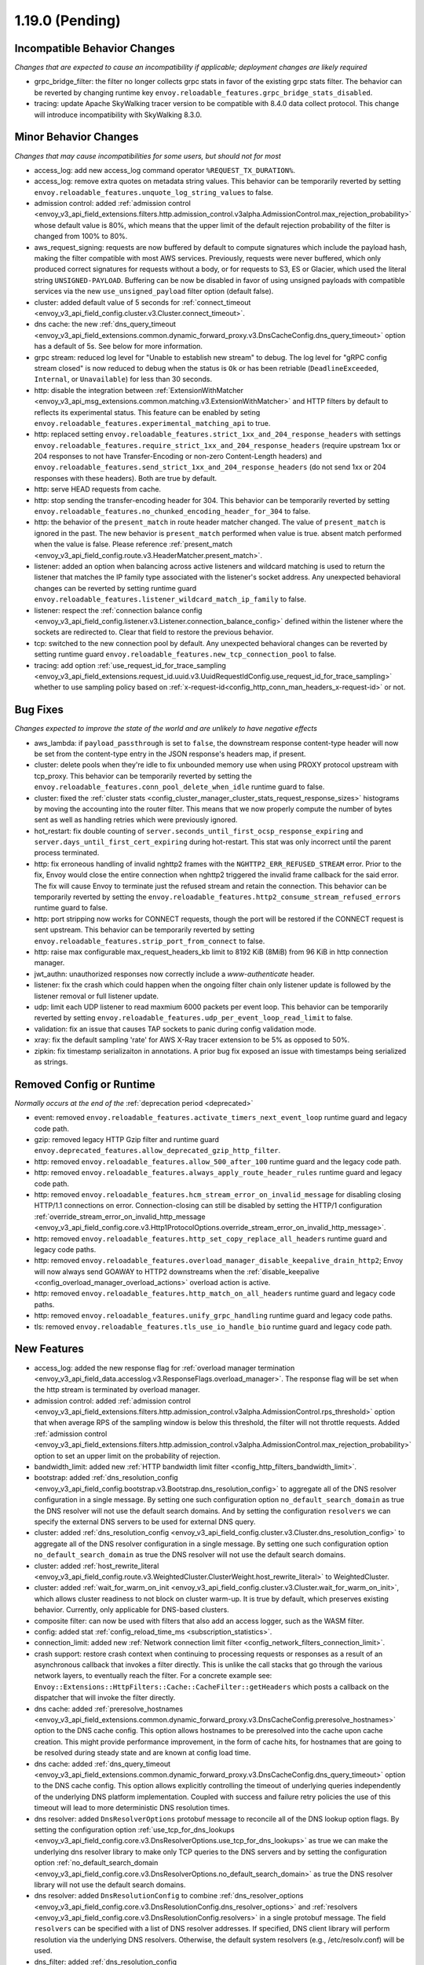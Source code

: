 1.19.0 (Pending)
================

Incompatible Behavior Changes
-----------------------------
*Changes that are expected to cause an incompatibility if applicable; deployment changes are likely required*

* grpc_bridge_filter: the filter no longer collects grpc stats in favor of the existing grpc stats filter.
  The behavior can be reverted by changing runtime key ``envoy.reloadable_features.grpc_bridge_stats_disabled``.
* tracing: update Apache SkyWalking tracer version to be compatible with 8.4.0 data collect protocol. This change will introduce incompatibility with SkyWalking 8.3.0.

Minor Behavior Changes
----------------------
*Changes that may cause incompatibilities for some users, but should not for most*

* access_log: add new access_log command operator ``%REQUEST_TX_DURATION%``.
* access_log: remove extra quotes on metadata string values. This behavior can be temporarily reverted by setting ``envoy.reloadable_features.unquote_log_string_values`` to false.
* admission control: added :ref:`admission control <envoy_v3_api_field_extensions.filters.http.admission_control.v3alpha.AdmissionControl.max_rejection_probability>` whose default value is 80%, which means that the upper limit of the default rejection probability of the filter is changed from 100% to 80%.
* aws_request_signing: requests are now buffered by default to compute signatures which include the
  payload hash, making the filter compatible with most AWS services. Previously, requests were
  never buffered, which only produced correct signatures for requests without a body, or for
  requests to S3, ES or Glacier, which used the literal string ``UNSIGNED-PAYLOAD``. Buffering can
  be now be disabled in favor of using unsigned payloads with compatible services via the new
  ``use_unsigned_payload`` filter option (default false).
* cluster: added default value of 5 seconds for :ref:`connect_timeout <envoy_v3_api_field_config.cluster.v3.Cluster.connect_timeout>`.
* dns cache: the new :ref:`dns_query_timeout <envoy_v3_api_field_extensions.common.dynamic_forward_proxy.v3.DnsCacheConfig.dns_query_timeout>` option has a default of 5s. See below for more information.
* grpc stream: reduced log level for "Unable to establish new stream" to debug.
  The log level for "gRPC config stream closed" is now reduced to debug when the status is ``Ok``
  or has been retriable (``DeadlineExceeded``, ``Internal``, or ``Unavailable``) for less than 30 seconds.
* http: disable the integration between :ref:`ExtensionWithMatcher <envoy_v3_api_msg_extensions.common.matching.v3.ExtensionWithMatcher>`
  and HTTP filters by default to reflects its experimental status. This feature can be enabled by seting
  ``envoy.reloadable_features.experimental_matching_api`` to true.
* http: replaced setting ``envoy.reloadable_features.strict_1xx_and_204_response_headers`` with settings
  ``envoy.reloadable_features.require_strict_1xx_and_204_response_headers``
  (require upstream 1xx or 204 responses to not have Transfer-Encoding or non-zero Content-Length headers) and
  ``envoy.reloadable_features.send_strict_1xx_and_204_response_headers``
  (do not send 1xx or 204 responses with these headers). Both are true by default.
* http: serve HEAD requests from cache.
* http: stop sending the transfer-encoding header for 304. This behavior can be temporarily reverted by setting
  ``envoy.reloadable_features.no_chunked_encoding_header_for_304`` to false.
* http: the behavior of the ``present_match`` in route header matcher changed. The value of ``present_match`` is ignored in the past. The new behavior is ``present_match`` performed when value is true. absent match performed when the value is false. Please reference :ref:`present_match
  <envoy_v3_api_field_config.route.v3.HeaderMatcher.present_match>`.
* listener: added an option when balancing across active listeners and wildcard matching is used to return the listener that matches the IP family type associated with the listener's socket address. Any unexpected behavioral changes can be reverted by setting runtime guard ``envoy.reloadable_features.listener_wildcard_match_ip_family`` to false.
* listener: respect the :ref:`connection balance config <envoy_v3_api_field_config.listener.v3.Listener.connection_balance_config>`
  defined within the listener where the sockets are redirected to. Clear that field to restore the previous behavior.
* tcp: switched to the new connection pool by default. Any unexpected behavioral changes can be reverted by setting runtime guard ``envoy.reloadable_features.new_tcp_connection_pool`` to false.
* tracing: add option :ref:`use_request_id_for_trace_sampling <envoy_v3_api_field_extensions.request_id.uuid.v3.UuidRequestIdConfig.use_request_id_for_trace_sampling>` whether to use sampling policy based on :ref:`x-request-id<config_http_conn_man_headers_x-request-id>` or not.

Bug Fixes
---------
*Changes expected to improve the state of the world and are unlikely to have negative effects*

* aws_lambda: if ``payload_passthrough`` is set to ``false``, the downstream response content-type header will now be set from the content-type entry in the JSON response's headers map, if present.
* cluster: delete pools when they're idle to fix unbounded memory use when using PROXY protocol upstream with tcp_proxy. This behavior can be temporarily reverted by setting the ``envoy.reloadable_features.conn_pool_delete_when_idle`` runtime guard to false.
* cluster: fixed the :ref:`cluster stats <config_cluster_manager_cluster_stats_request_response_sizes>` histograms by moving the accounting into the router
  filter. This means that we now properly compute the number of bytes sent as well as handling retries which were previously ignored.
* hot_restart: fix double counting of ``server.seconds_until_first_ocsp_response_expiring`` and ``server.days_until_first_cert_expiring`` during hot-restart. This stat was only incorrect until the parent process terminated.
* http: fix erroneous handling of invalid nghttp2 frames with the ``NGHTTP2_ERR_REFUSED_STREAM`` error. Prior to the fix,
  Envoy would close the entire connection when nghttp2 triggered the invalid frame callback for the said error. The fix
  will cause Envoy to terminate just the refused stream and retain the connection. This behavior can be temporarily
  reverted by setting the ``envoy.reloadable_features.http2_consume_stream_refused_errors`` runtime guard to false.
* http: port stripping now works for CONNECT requests, though the port will be restored if the CONNECT request is sent upstream. This behavior can be temporarily reverted by setting ``envoy.reloadable_features.strip_port_from_connect`` to false.
* http: raise max configurable max_request_headers_kb limit to 8192 KiB (8MiB) from 96 KiB in http connection manager.
* jwt_authn: unauthorized responses now correctly include a `www-authenticate` header.
* listener: fix the crash which could happen when the ongoing filter chain only listener update is followed by the listener removal or full listener update.
* udp: limit each UDP listener to read maxmium 6000 packets per event loop. This behavior can be temporarily reverted by setting ``envoy.reloadable_features.udp_per_event_loop_read_limit`` to false.
* validation: fix an issue that causes TAP sockets to panic during config validation mode.
* xray: fix the default sampling 'rate' for AWS X-Ray tracer extension to be 5% as opposed to 50%.
* zipkin: fix timestamp serializaiton in annotations. A prior bug fix exposed an issue with timestamps being serialized as strings.

Removed Config or Runtime
-------------------------
*Normally occurs at the end of the* :ref:`deprecation period <deprecated>`

* event: removed ``envoy.reloadable_features.activate_timers_next_event_loop`` runtime guard and legacy code path.
* gzip: removed legacy HTTP Gzip filter and runtime guard ``envoy.deprecated_features.allow_deprecated_gzip_http_filter``.
* http: removed ``envoy.reloadable_features.allow_500_after_100`` runtime guard and the legacy code path.
* http: removed ``envoy.reloadable_features.always_apply_route_header_rules`` runtime guard and legacy code path.
* http: removed ``envoy.reloadable_features.hcm_stream_error_on_invalid_message`` for disabling closing HTTP/1.1 connections on error. Connection-closing can still be disabled by setting the HTTP/1 configuration :ref:`override_stream_error_on_invalid_http_message <envoy_v3_api_field_config.core.v3.Http1ProtocolOptions.override_stream_error_on_invalid_http_message>`.
* http: removed ``envoy.reloadable_features.http_set_copy_replace_all_headers`` runtime guard and legacy code paths.
* http: removed ``envoy.reloadable_features.overload_manager_disable_keepalive_drain_http2``; Envoy will now always send GOAWAY to HTTP2 downstreams when the :ref:`disable_keepalive <config_overload_manager_overload_actions>` overload action is active.
* http: removed ``envoy.reloadable_features.http_match_on_all_headers`` runtime guard and legacy code paths.
* http: removed ``envoy.reloadable_features.unify_grpc_handling`` runtime guard and legacy code paths.
* tls: removed ``envoy.reloadable_features.tls_use_io_handle_bio`` runtime guard and legacy code path.

New Features
------------

* access_log: added the new response flag for :ref:`overload manager termination <envoy_v3_api_field_data.accesslog.v3.ResponseFlags.overload_manager>`. The response flag will be set when the http stream is terminated by overload manager.
* admission control: added :ref:`admission control <envoy_v3_api_field_extensions.filters.http.admission_control.v3alpha.AdmissionControl.rps_threshold>` option that when average RPS of the sampling window is below this threshold, the filter will not throttle requests. Added :ref:`admission control <envoy_v3_api_field_extensions.filters.http.admission_control.v3alpha.AdmissionControl.max_rejection_probability>` option to set an upper limit on the probability of rejection.
* bandwidth_limit: added new :ref:`HTTP bandwidth limit filter <config_http_filters_bandwidth_limit>`.
* bootstrap: added :ref:`dns_resolution_config <envoy_v3_api_field_config.bootstrap.v3.Bootstrap.dns_resolution_config>` to aggregate all of the DNS resolver configuration in a single message. By setting one such configuration option ``no_default_search_domain`` as true the DNS resolver will not use the default search domains. And by setting the configuration ``resolvers`` we can specify the external DNS servers to be used for external DNS query.
* cluster: added :ref:`dns_resolution_config <envoy_v3_api_field_config.cluster.v3.Cluster.dns_resolution_config>` to aggregate all of the DNS resolver configuration in a single message. By setting one such configuration option ``no_default_search_domain`` as true the DNS resolver will not use the default search domains.
* cluster: added :ref:`host_rewrite_literal <envoy_v3_api_field_config.route.v3.WeightedCluster.ClusterWeight.host_rewrite_literal>` to WeightedCluster.
* cluster: added :ref:`wait_for_warm_on_init <envoy_v3_api_field_config.cluster.v3.Cluster.wait_for_warm_on_init>`, which allows cluster readiness to not block on cluster warm-up. It is true by default, which preserves existing behavior. Currently, only applicable for DNS-based clusters.
* composite filter: can now be used with filters that also add an access logger, such as the WASM filter.
* config: added stat :ref:`config_reload_time_ms <subscription_statistics>`.
* connection_limit: added new :ref:`Network connection limit filter <config_network_filters_connection_limit>`.
* crash support: restore crash context when continuing to processing requests or responses as a result of an asynchronous callback that invokes a filter directly. This is unlike the call stacks that go through the various network layers, to eventually reach the filter. For a concrete example see: ``Envoy::Extensions::HttpFilters::Cache::CacheFilter::getHeaders`` which posts a callback on the dispatcher that will invoke the filter directly.
* dns cache: added :ref:`preresolve_hostnames <envoy_v3_api_field_extensions.common.dynamic_forward_proxy.v3.DnsCacheConfig.preresolve_hostnames>` option to the DNS cache config. This option allows hostnames to be preresolved into the cache upon cache creation. This might provide performance improvement, in the form of cache hits, for hostnames that are going to be resolved during steady state and are known at config load time.
* dns cache: added :ref:`dns_query_timeout <envoy_v3_api_field_extensions.common.dynamic_forward_proxy.v3.DnsCacheConfig.dns_query_timeout>` option to the DNS cache config. This option allows explicitly controlling the timeout of underlying queries independently of the underlying DNS platform implementation. Coupled with success and failure retry policies the use of this timeout will lead to more deterministic DNS resolution times.
* dns resolver: added ``DnsResolverOptions`` protobuf message to reconcile all of the DNS lookup option flags. By setting the configuration option :ref:`use_tcp_for_dns_lookups <envoy_v3_api_field_config.core.v3.DnsResolverOptions.use_tcp_for_dns_lookups>` as true we can make the underlying dns resolver library to make only TCP queries to the DNS servers and by setting the configuration option :ref:`no_default_search_domain <envoy_v3_api_field_config.core.v3.DnsResolverOptions.no_default_search_domain>` as true the DNS resolver library will not use the default search domains.
* dns resolver: added ``DnsResolutionConfig`` to combine :ref:`dns_resolver_options <envoy_v3_api_field_config.core.v3.DnsResolutionConfig.dns_resolver_options>` and :ref:`resolvers <envoy_v3_api_field_config.core.v3.DnsResolutionConfig.resolvers>` in a single protobuf message. The field ``resolvers`` can be specified with a list of DNS resolver addresses. If specified, DNS client library will perform resolution via the underlying DNS resolvers. Otherwise, the default system resolvers (e.g., /etc/resolv.conf) will be used.
* dns_filter: added :ref:`dns_resolution_config <envoy_v3_api_field_extensions.filters.udp.dns_filter.v3alpha.DnsFilterConfig.ClientContextConfig.dns_resolution_config>` to aggregate all of the DNS resolver configuration in a single message. By setting the configuration option ``use_tcp_for_dns_lookups`` to true we can make dns filter's external resolvers to answer queries using TCP only, by setting the configuration option ``no_default_search_domain`` as true the DNS resolver will not use the default search domains. And by setting the configuration ``resolvers`` we can specify the external DNS servers to be used for external DNS query which replaces the pre-existing alpha api field ``upstream_resolvers``.
* dynamic_forward_proxy: added :ref:`dns_resolution_config <envoy_v3_api_field_extensions.common.dynamic_forward_proxy.v3.DnsCacheConfig.dns_resolution_config>` option to the DNS cache config in order to aggregate all of the DNS resolver configuration in a single message. By setting one such configuration option ``no_default_search_domain`` as true the DNS resolver will not use the default search domains. And by setting the configuration ``resolvers`` we can specify the external DNS servers to be used for external DNS query instead of the system default resolvers.
* http: a new field ``is_optional`` is added to ``extensions.filters.network.http_connection_manager.v3.HttpFilter``. When
  value is ``true``, the unsupported http filter will be ignored by envoy. This is also same with unsupported http filter
  in the typed per filter config. For more information, please reference
  :ref:`HttpFilter <envoy_v3_api_field_extensions.filters.network.http_connection_manager.v3.HttpFilter.is_optional>`.
* http: added :ref``scheme options <envoy_v3_api_field_extensions.filters.network.http_connection_manager.v3.HttpConnectionManager.scheme>` for adding or overwriting scheme.
* http: added :ref:`stripping trailing host dot from host header <envoy_v3_api_field_extensions.filters.network.http_connection_manager.v3.HttpConnectionManager.strip_trailing_host_dot>` support.
* http: added support for :ref:`original IP detection extensions <envoy_v3_api_field_extensions.filters.network.http_connection_manager.v3.HttpConnectionManager.original_ip_detection_extensions>`.
  Two initial extensions were added, the :ref:`custom header <envoy_v3_api_msg_extensions.http.original_ip_detection.custom_header.v3.CustomHeaderConfig>` extension and the
  :ref:`xff <envoy_v3_api_msg_extensions.http.original_ip_detection.xff.v3.XffConfig>` extension.
* http: added a new option to upstream HTTP/2 :ref:`keepalive <envoy_v3_api_field_config.core.v3.Http2ProtocolOptions.connection_keepalive>` to send a PING ahead of a new stream if the connection has been idle for a sufficient duration.
* http: added the ability to :ref:`unescape slash sequences <envoy_v3_api_field_extensions.filters.network.http_connection_manager.v3.HttpConnectionManager.path_with_escaped_slashes_action>` in the path. Requests with unescaped slashes can be proxied, rejected or redirected to the new unescaped path. By default this feature is disabled. The default behavior can be overridden through :ref:`http_connection_manager.path_with_escaped_slashes_action<config_http_conn_man_runtime_path_with_escaped_slashes_action>` runtime variable. This action can be selectively enabled for a portion of requests by setting the :ref:`http_connection_manager.path_with_escaped_slashes_action_sampling<config_http_conn_man_runtime_path_with_escaped_slashes_action_enabled>` runtime variable.
* http: added upstream and downstream alpha HTTP/3 support! See :ref:`quic_options <envoy_v3_api_field_config.listener.v3.UdpListenerConfig.quic_options>` for downstream and the new http3_protocol_options in :ref:`http_protocol_options <envoy_v3_api_msg_extensions.upstreams.http.v3.HttpProtocolOptions>` for upstream HTTP/3.
* input matcher: a new input matcher that :ref:`matches an IP address against a list of CIDR ranges <envoy_v3_api_file_envoy/extensions/matching/input_matchers/ip/v3/ip.proto>`.
* jwt_authn: added support to fetch remote jwks asynchronously specified by :ref:`async_fetch <envoy_v3_api_field_extensions.filters.http.jwt_authn.v3.RemoteJwks.async_fetch>`.
* jwt_authn: added support to add padding in the forwarded JWT payload specified by :ref:`pad_forward_payload_header <envoy_v3_api_field_extensions.filters.http.jwt_authn.v3.JwtProvider.pad_forward_payload_header>`.
* listener: added ability to change an existing listener's address.
* listener: added filter chain match support for :ref:`direct source address <envoy_v3_api_field_config.listener.v3.FilterChainMatch.direct_source_prefix_ranges>`.
* local_rate_limit_filter: added suppoort for locally rate limiting http requests on a per connection basis. This can be enabled by setting the :ref:`local_rate_limit_per_downstream_connection <envoy_v3_api_field_extensions.filters.http.local_ratelimit.v3.LocalRateLimit.local_rate_limit_per_downstream_connection>` field to true.
* metric service: added support for sending metric tags as labels. This can be enabled by setting the :ref:`emit_tags_as_labels <envoy_v3_api_field_config.metrics.v3.MetricsServiceConfig.emit_tags_as_labels>` field to true.
* proxy protocol: added support for generating the header while using the :ref:`HTTP connection manager <config_http_conn_man>`. This is done using the using the :ref:`Proxy Protocol Transport Socket <extension_envoy.transport_sockets.upstream_proxy_protocol>` on upstream clusters.
  This feature is currently affected by a memory leak `issue <https://github.com/envoyproxy/envoy/issues/16682>`_.
* req_without_query: added access log formatter extension implementing command operator :ref:`REQ_WITHOUT_QUERY <envoy_v3_api_msg_extensions.formatter.req_without_query.v3.ReqWithoutQuery>` to log the request path, while excluding the query string.
* router: added flag ``suppress_grpc_request_failure_code_stats`` to :ref:`key <envoy_v3_api_msg_extensions.filters.http.router.v3.Router>` to allow users to exclude incrementing HTTP status code stats on gRPC requests.
* stats: added native :ref:`Graphite-formatted tag <envoy_v3_api_msg_extensions.stat_sinks.graphite_statsd.v3.GraphiteStatsdSink>` support.
* tcp: added support for :ref:`preconnecting <v1.18.0:envoy_v3_api_msg_config.cluster.v3.Cluster.PreconnectPolicy>`. Preconnecting is off by default, but recommended for clusters serving latency-sensitive traffic.
* thrift_proxy: added per upstream metrics within the :ref:`thrift router <envoy_v3_api_msg_extensions.filters.network.thrift_proxy.router.v3.Router>` for request and response size histograms.
* thrift_proxy: added support for :ref:`outlier detection <arch_overview_outlier_detection>`.
* tls: allow dual ECDSA/RSA certs via SDS. Previously, SDS only supported a single certificate per context, and dual cert was only supported via non-SDS.
* udp_proxy: added :ref:`key <envoy_v3_api_msg_extensions.filters.udp.udp_proxy.v3.UdpProxyConfig.HashPolicy>` as another hash policy to support hash based routing on any given key.
* windows container image: added user, EnvoyUser which is part of the Network Configuration Operators group to the container image.

Deprecated
----------

* bootstrap: the field :ref:`use_tcp_for_dns_lookups <envoy_v3_api_field_config.bootstrap.v3.Bootstrap.use_tcp_for_dns_lookups>` is deprecated in favor of :ref:`dns_resolution_config <envoy_v3_api_field_config.bootstrap.v3.Bootstrap.dns_resolution_config>` which aggregates all of the DNS resolver configuration in a single message.
* cluster: the fields :ref:`use_tcp_for_dns_lookups <envoy_v3_api_field_config.cluster.v3.Cluster.use_tcp_for_dns_lookups>` and :ref:`dns_resolvers <envoy_v3_api_field_config.cluster.v3.Cluster.dns_resolvers>` are deprecated in favor of :ref:`dns_resolution_config <envoy_v3_api_field_config.cluster.v3.Cluster.dns_resolution_config>` which aggregates all of the DNS resolver configuration in a single message.
* dns_filter: the field :ref:`known_suffixes <envoy_v3_api_field_data.dns.v3.DnsTable.known_suffixes>` is deprecated. The internal data management of the filter has changed and the filter no longer uses the known_suffixes field.
* dynamic_forward_proxy: the field :ref:`use_tcp_for_dns_lookups <envoy_v3_api_field_extensions.common.dynamic_forward_proxy.v3.DnsCacheConfig.use_tcp_for_dns_lookups>` is deprecated in favor of :ref:`dns_resolution_config <envoy_v3_api_field_extensions.common.dynamic_forward_proxy.v3.DnsCacheConfig.dns_resolution_config>` which aggregates all of the DNS resolver configuration in a single message.
* http: :ref:`xff_num_trusted_hops <envoy_v3_api_field_extensions.filters.network.http_connection_manager.v3.HttpConnectionManager.xff_num_trusted_hops>` is deprecated in favor of :ref:`original IP detection extensions<envoy_v3_api_field_extensions.filters.network.http_connection_manager.v3.HttpConnectionManager.original_ip_detection_extensions>`.
